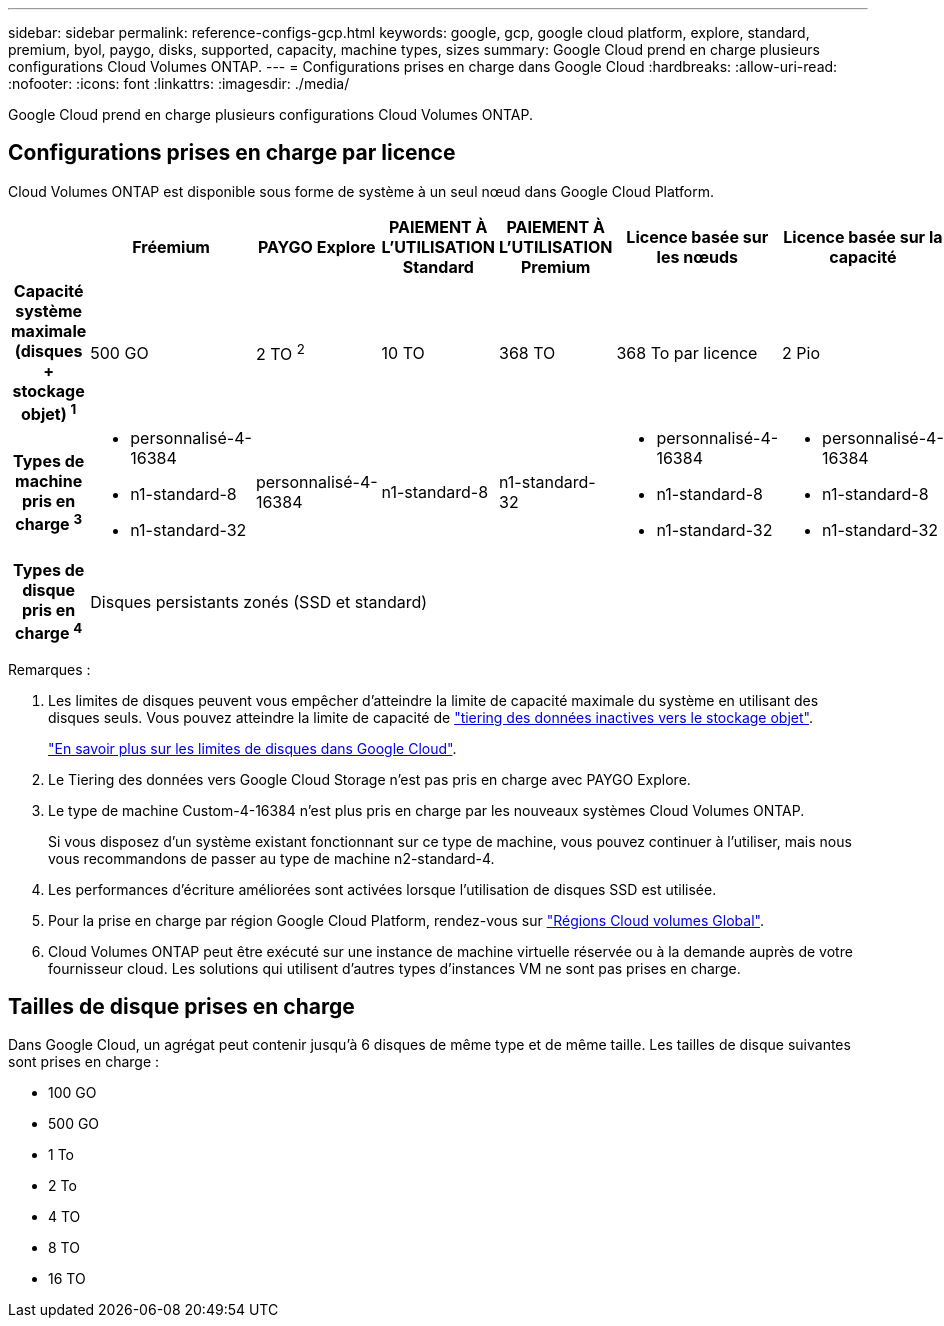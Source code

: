 ---
sidebar: sidebar 
permalink: reference-configs-gcp.html 
keywords: google, gcp, google cloud platform, explore, standard, premium, byol, paygo, disks, supported, capacity, machine types, sizes 
summary: Google Cloud prend en charge plusieurs configurations Cloud Volumes ONTAP. 
---
= Configurations prises en charge dans Google Cloud
:hardbreaks:
:allow-uri-read: 
:nofooter: 
:icons: font
:linkattrs: 
:imagesdir: ./media/


[role="lead"]
Google Cloud prend en charge plusieurs configurations Cloud Volumes ONTAP.



== Configurations prises en charge par licence

Cloud Volumes ONTAP est disponible sous forme de système à un seul nœud dans Google Cloud Platform.

[cols="h,d,d,d,d,d,d"]
|===
|  | Fréemium | PAYGO Explore | PAIEMENT À L'UTILISATION Standard | PAIEMENT À L'UTILISATION Premium | Licence basée sur les nœuds | Licence basée sur la capacité 


| Capacité système maximale (disques + stockage objet) ^1^ | 500 GO | 2 TO ^2^ | 10 TO | 368 TO | 368 To par licence | 2 Pio 


| Types de machine pris en charge ^3^  a| 
* personnalisé-4-16384
* n1-standard-8
* n1-standard-32

| personnalisé-4-16384 | n1-standard-8 | n1-standard-32  a| 
* personnalisé-4-16384
* n1-standard-8
* n1-standard-32

 a| 
* personnalisé-4-16384
* n1-standard-8
* n1-standard-32




| Types de disque pris en charge ^4^ 6+| Disques persistants zonés (SSD et standard) 
|===
Remarques :

. Les limites de disques peuvent vous empêcher d'atteindre la limite de capacité maximale du système en utilisant des disques seuls. Vous pouvez atteindre la limite de capacité de https://docs.netapp.com/us-en/bluexp-cloud-volumes-ontap/concept-data-tiering.html["tiering des données inactives vers le stockage objet"^].
+
link:reference-limits-gcp.html["En savoir plus sur les limites de disques dans Google Cloud"].

. Le Tiering des données vers Google Cloud Storage n'est pas pris en charge avec PAYGO Explore.
. Le type de machine Custom-4-16384 n'est plus pris en charge par les nouveaux systèmes Cloud Volumes ONTAP.
+
Si vous disposez d'un système existant fonctionnant sur ce type de machine, vous pouvez continuer à l'utiliser, mais nous vous recommandons de passer au type de machine n2-standard-4.

. Les performances d'écriture améliorées sont activées lorsque l'utilisation de disques SSD est utilisée.
. Pour la prise en charge par région Google Cloud Platform, rendez-vous sur https://cloud.netapp.com/cloud-volumes-global-regions["Régions Cloud volumes Global"^].
. Cloud Volumes ONTAP peut être exécuté sur une instance de machine virtuelle réservée ou à la demande auprès de votre fournisseur cloud. Les solutions qui utilisent d'autres types d'instances VM ne sont pas prises en charge.




== Tailles de disque prises en charge

Dans Google Cloud, un agrégat peut contenir jusqu'à 6 disques de même type et de même taille. Les tailles de disque suivantes sont prises en charge :

* 100 GO
* 500 GO
* 1 To
* 2 To
* 4 TO
* 8 TO
* 16 TO

